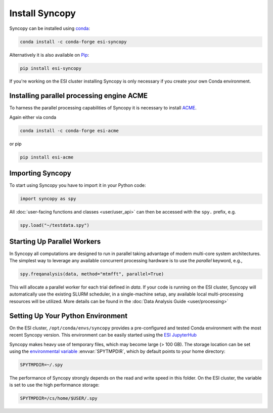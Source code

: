 Install Syncopy
===============

Syncopy can be installed using `conda <https://anaconda.org>`_:

.. code-block:: bash

    conda install -c conda-forge esi-syncopy

Alternatively it is also available on `Pip <https://pypi.org/project/pip/>`_:

.. code-block:: bash

    pip install esi-syncopy

If you're working on the ESI cluster installing Syncopy is only necessary if
you create your own Conda environment.

.. _install_acme:

Installing parallel processing engine ACME
--------------------------------------------

To harness the parallel processing capabilities of Syncopy
it is necessary to install `ACME <https://github.com/esi-neuroscience/acme>`_.

Again either via conda

.. code-block:: bash

    conda install -c conda-forge esi-acme

or pip

.. code-block:: bash

    pip install esi-acme


Importing Syncopy
-----------------

To start using Syncopy you have to import it in your Python code:

.. code-block:: python

    import syncopy as spy

All :doc:`user-facing functions and classes <user/user_api>` can then be
accessed with the ``spy.`` prefix, e.g.

.. code-block:: python

    spy.load("~/testdata.spy")

.. _start_parallel:

Starting Up Parallel Workers
----------------------------

In Syncopy all computations are designed to run in parallel taking advantage of
modern multi-core system architectures. The simplest way to leverage any available
concurrent processing hardware is to use the `parallel` keyword, e.g.,

.. code-block:: python

    spy.freqanalysis(data, method="mtmfft", parallel=True)

This will allocate a parallel worker for each trial defined in `data`. If your code
is running on the ESI cluster, Syncopy will automatically use the existing SLURM
scheduler, in a single-machine setup, any available local multi-processing resources
will be utilized. More details can be found in the :doc:`Data Analysis Guide <user/processing>`

.. _setup_env:

Setting Up Your Python Environment
----------------------------------

On the ESI cluster, ``/opt/conda/envs/syncopy`` provides a
pre-configured and tested Conda environment with the most recent Syncopy
version. This environment can be easily started using the `ESI JupyterHub
<https://jupyterhub.esi.local>`_

Syncopy makes heavy use of temporary files, which may become large (> 100 GB).
The storage location can be set using the `environmental variable
<https://linuxhint.com/bash-environment-variables/>`_ :envvar:`SPYTMPDIR`, which
by default points to your home directory:

.. code-block:: bash

    SPYTMPDIR=~/.spy

The performance of Syncopy strongly depends on the read and write speed in
this folder. On the ESI cluster, the variable is set to use the high performance
storage:

.. code-block:: bash

    SPYTMPDIR=/cs/home/$USER/.spy
